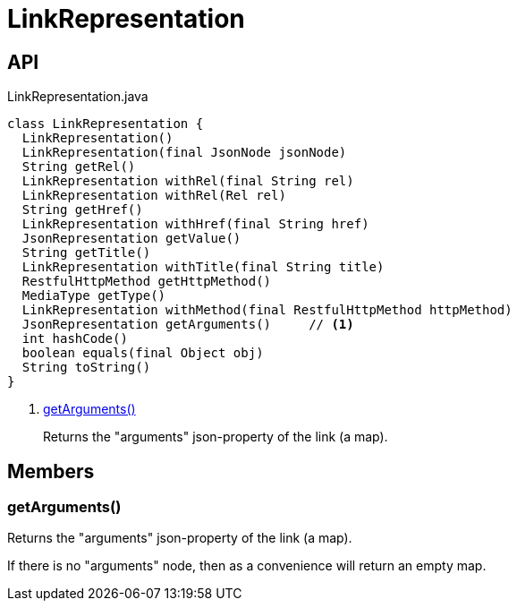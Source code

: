 = LinkRepresentation
:Notice: Licensed to the Apache Software Foundation (ASF) under one or more contributor license agreements. See the NOTICE file distributed with this work for additional information regarding copyright ownership. The ASF licenses this file to you under the Apache License, Version 2.0 (the "License"); you may not use this file except in compliance with the License. You may obtain a copy of the License at. http://www.apache.org/licenses/LICENSE-2.0 . Unless required by applicable law or agreed to in writing, software distributed under the License is distributed on an "AS IS" BASIS, WITHOUT WARRANTIES OR  CONDITIONS OF ANY KIND, either express or implied. See the License for the specific language governing permissions and limitations under the License.

== API

[source,java]
.LinkRepresentation.java
----
class LinkRepresentation {
  LinkRepresentation()
  LinkRepresentation(final JsonNode jsonNode)
  String getRel()
  LinkRepresentation withRel(final String rel)
  LinkRepresentation withRel(Rel rel)
  String getHref()
  LinkRepresentation withHref(final String href)
  JsonRepresentation getValue()
  String getTitle()
  LinkRepresentation withTitle(final String title)
  RestfulHttpMethod getHttpMethod()
  MediaType getType()
  LinkRepresentation withMethod(final RestfulHttpMethod httpMethod)
  JsonRepresentation getArguments()     // <.>
  int hashCode()
  boolean equals(final Object obj)
  String toString()
}
----

<.> xref:#getArguments__[getArguments()]
+
--
Returns the "arguments" json-property of the link (a map).
--

== Members

[#getArguments__]
=== getArguments()

Returns the "arguments" json-property of the link (a map).

If there is no "arguments" node, then as a convenience will return an empty map.
